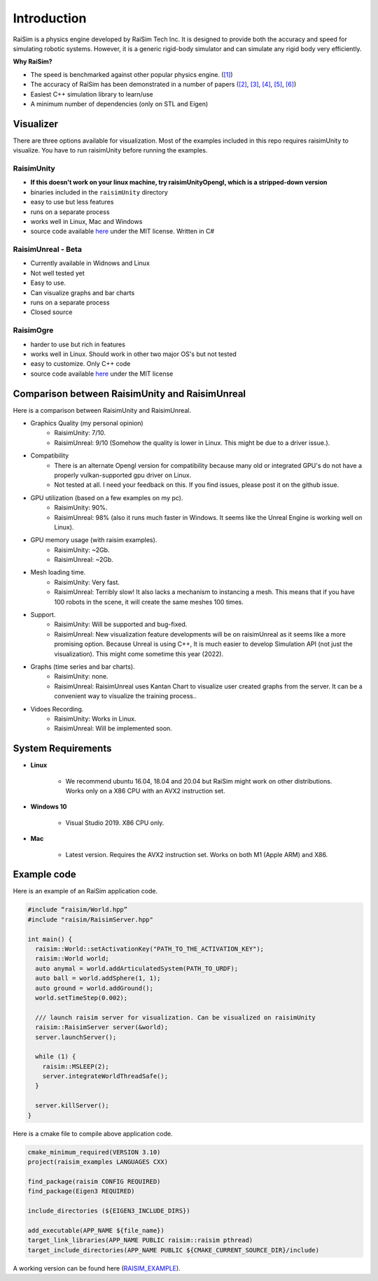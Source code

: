 #############################
Introduction
#############################

RaiSim is a physics engine developed by RaiSim Tech Inc.
It is designed to provide both the accuracy and speed for simulating robotic systems.
However, it is a generic rigid-body simulator and can simulate any rigid body very efficiently.

**Why RaiSim?**

* The speed is benchmarked against other popular physics engine. (`[1] <https://github.com/leggedrobotics/SimBenchmark>`_)
* The accuracy of RaiSim has been demonstrated in a number of papers (`[2] <https://robotics.sciencemag.org/content/4/26/eaau5872/tab-article-info>`_, `[3] <https://arxiv.org/pdf/1901.07517.pdf>`_, `[4] <https://robotics.sciencemag.org/content/5/47/eabc5986>`_,  `[5] <https://arxiv.org/abs/1909.08399>`_,  `[6] <https://arxiv.org/abs/2011.08811>`_)
* Easiest C++ simulation library to learn/use
* A minimum number of dependencies (only on STL and Eigen)

Visualizer
=====================
There are three options available for visualization.
Most of the examples included in this repo requires raisimUnity to visualize.
You have to run raisimUnity before running the examples.

RaisimUnity
***************

.. image:: ../image/raisimUnity.png
  :alt: raisimUnity
  :width: 600

* **If this doesn't work on your linux machine, try raisimUnityOpengl, which is a stripped-down version**
* binaries included in the ``raisimUnity`` directory
* easy to use but less features
* runs on a separate process
* works well in Linux, Mac and Windows
* source code available `here <https://github.com/raisimTech/raisimUnity>`_ under the MIT license. Written in C#

RaisimUnreal - Beta
*********************

.. image:: ../image/raisimUnity1.png
  :alt: raisimUnity
  :width: 600

* Currently available in Widnows and Linux
* Not well tested yet
* Easy to use.
* Can visualize graphs and bar charts
* runs on a separate process
* Closed source

RaisimOgre
************

.. image:: ../image/raisimOgre.png
  :alt: raisimOgre
  :width: 420

* harder to use but rich in features
* works well in Linux. Should work in other two major OS's but not tested
* easy to customize. Only C++ code
* source code available `here <https://github.com/raisimTech/raisimogre>`_ under the MIT license


Comparison between RaisimUnity and RaisimUnreal
==================================================

Here is a comparison between RaisimUnity and RaisimUnreal.

* Graphics Quality (my personal opinion)
   * RaisimUnity: 7/10.
   * RaisimUnreal: 9/10 (Somehow the quality is lower in Linux. This might be due to a driver issue.).
* Compatibility
   * There is an alternate Opengl version for compatibility because many old or integrated GPU's do not have a properly vulkan-supported gpu driver on Linux.
   * Not tested at all. I need your feedback on this. If you find issues, please post it on the github issue.
* GPU utilization (based on a few examples on my pc).
   * RaisimUnity: 90%.
   * RaisimUnreal: 98% (also it runs much faster in Windows. It seems like the Unreal Engine is working well on Linux).
* GPU memory usage (with raisim examples).
   * RaisimUnity: ~2Gb.
   * RaisimUnreal: ~2Gb.
* Mesh loading time.
   * RaisimUnity: Very fast.
   * RaisimUnreal: Terribly slow! It also lacks a mechanism to instancing a mesh. This means that if you have 100 robots in the scene, it will create the same meshes 100 times.
* Support.
   * RaisimUnity: Will be supported and bug-fixed.
   * RaisimUnreal: New visualization feature developments will be on raisimUnreal as it seems like a more promising option. Because Unreal is using C++, It is much easier to develop Simulation API (not just the visualization). This might come sometime this year (2022).
* Graphs (time series and bar charts).
   * RaisimUnity: none.
   * RaisimUnreal: RaisimUnreal uses Kantan Chart to visualize user created graphs from the server. It can be a convenient way to visualize the training process..
* Vidoes Recording.
   * RaisimUnity: Works in Linux.
   * RaisimUnreal: Will be implemented soon.


System Requirements
=====================
- **Linux**

    * We recommend ubuntu 16.04, 18.04 and 20.04 but RaiSim might work on other distributions. Works only on a X86 CPU with an AVX2 instruction set.

- **Windows 10**

    * Visual Studio 2019. X86 CPU only.

- **Mac**

    * Latest version. Requires the AVX2 instruction set. Works on both M1 (Apple ARM) and X86.

Example code
===================
Here is an example of an RaiSim application code.

.. code-block:: c

  #include “raisim/World.hpp”
  #include "raisim/RaisimServer.hpp"

  int main() {
    raisim::World::setActivationKey("PATH_TO_THE_ACTIVATION_KEY");
    raisim::World world;
    auto anymal = world.addArticulatedSystem(PATH_TO_URDF);
    auto ball = world.addSphere(1, 1);
    auto ground = world.addGround();
    world.setTimeStep(0.002);

    /// launch raisim server for visualization. Can be visualized on raisimUnity
    raisim::RaisimServer server(&world);
    server.launchServer();

    while (1) {
      raisim::MSLEEP(2);
      server.integrateWorldThreadSafe();
    }

    server.killServer();
  }

Here is a cmake file to compile above application code.

.. code-block:: cmake

  cmake_minimum_required(VERSION 3.10)
  project(raisim_examples LANGUAGES CXX)

  find_package(raisim CONFIG REQUIRED)
  find_package(Eigen3 REQUIRED)
  
  include_directories (${EIGEN3_INCLUDE_DIRS})

  add_executable(APP_NAME ${file_name})
  target_link_libraries(APP_NAME PUBLIC raisim::raisim pthread)
  target_include_directories(APP_NAME PUBLIC ${CMAKE_CURRENT_SOURCE_DIR}/include)

A working version can be found here (RAISIM_EXAMPLE_).

.. _RAISIM_EXAMPLE: https://github.com/raisimTech/raisimExample